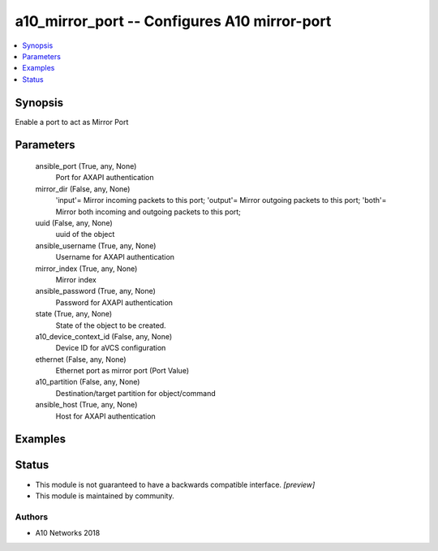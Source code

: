 .. _a10_mirror_port_module:


a10_mirror_port -- Configures A10 mirror-port
=============================================

.. contents::
   :local:
   :depth: 1


Synopsis
--------

Enable a port to act as Mirror Port






Parameters
----------

  ansible_port (True, any, None)
    Port for AXAPI authentication


  mirror_dir (False, any, None)
    'input'= Mirror incoming packets to this port; 'output'= Mirror outgoing packets to this port; 'both'= Mirror both incoming and outgoing packets to this port;


  uuid (False, any, None)
    uuid of the object


  ansible_username (True, any, None)
    Username for AXAPI authentication


  mirror_index (True, any, None)
    Mirror index


  ansible_password (True, any, None)
    Password for AXAPI authentication


  state (True, any, None)
    State of the object to be created.


  a10_device_context_id (False, any, None)
    Device ID for aVCS configuration


  ethernet (False, any, None)
    Ethernet port as mirror port (Port Value)


  a10_partition (False, any, None)
    Destination/target partition for object/command


  ansible_host (True, any, None)
    Host for AXAPI authentication









Examples
--------

.. code-block:: yaml+jinja

    





Status
------




- This module is not guaranteed to have a backwards compatible interface. *[preview]*


- This module is maintained by community.



Authors
~~~~~~~

- A10 Networks 2018


